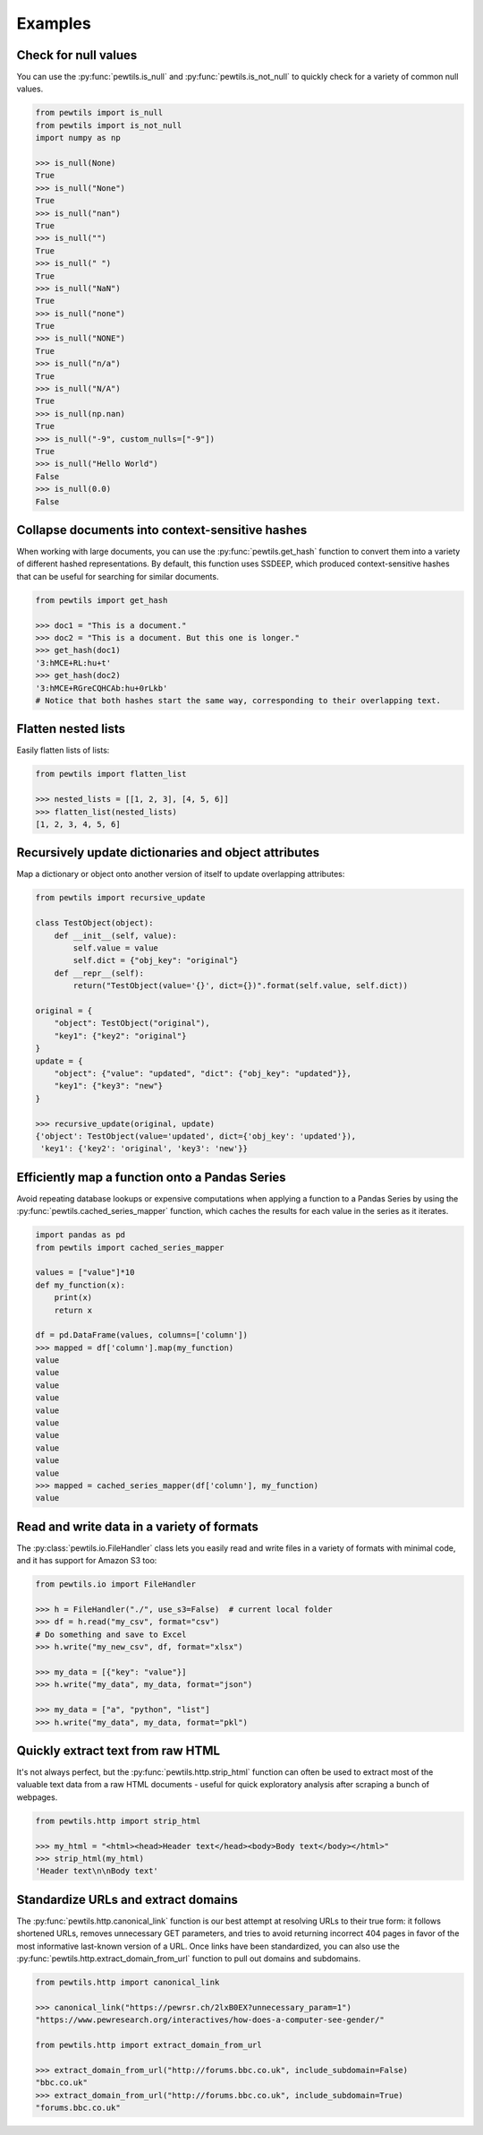 **************
Examples
**************

Check for null values
-----------------------------------------------------

You can use the :py:func:`pewtils.is_null` and :py:func:`pewtils.is_not_null` to quickly check for a \
variety of common null values.

.. code-block:: python

    from pewtils import is_null
    from pewtils import is_not_null
    import numpy as np

    >>> is_null(None)
    True
    >>> is_null("None")
    True
    >>> is_null("nan")
    True
    >>> is_null("")
    True
    >>> is_null(" ")
    True
    >>> is_null("NaN")
    True
    >>> is_null("none")
    True
    >>> is_null("NONE")
    True
    >>> is_null("n/a")
    True
    >>> is_null("N/A")
    True
    >>> is_null(np.nan)
    True
    >>> is_null("-9", custom_nulls=["-9"])
    True
    >>> is_null("Hello World")
    False
    >>> is_null(0.0)
    False

Collapse documents into context-sensitive hashes
-----------------------------------------------------

When working with large documents, you can use the :py:func:`pewtils.get_hash` function to convert \
them into a variety of different hashed representations. By default, this function uses SSDEEP, which \
produced context-sensitive hashes that can be useful for searching for similar documents.

.. code-block:: python

    from pewtils import get_hash

    >>> doc1 = "This is a document."
    >>> doc2 = "This is a document. But this one is longer."
    >>> get_hash(doc1)
    '3:hMCE+RL:hu+t'
    >>> get_hash(doc2)
    '3:hMCE+RGreCQHCAb:hu+0rLkb'
    # Notice that both hashes start the same way, corresponding to their overlapping text.

Flatten nested lists
-----------------------------------------------------

Easily flatten lists of lists:

.. code-block:: python

    from pewtils import flatten_list

    >>> nested_lists = [[1, 2, 3], [4, 5, 6]]
    >>> flatten_list(nested_lists)
    [1, 2, 3, 4, 5, 6]

Recursively update dictionaries and object attributes
-----------------------------------------------------

Map a dictionary or object onto another version of itself to update overlapping attributes:

.. code-block:: python

    from pewtils import recursive_update

    class TestObject(object):
        def __init__(self, value):
            self.value = value
            self.dict = {"obj_key": "original"}
        def __repr__(self):
            return("TestObject(value='{}', dict={})".format(self.value, self.dict))

    original = {
        "object": TestObject("original"),
        "key1": {"key2": "original"}
    }
    update = {
        "object": {"value": "updated", "dict": {"obj_key": "updated"}},
        "key1": {"key3": "new"}
    }

    >>> recursive_update(original, update)
    {'object': TestObject(value='updated', dict={'obj_key': 'updated'}),
     'key1': {'key2': 'original', 'key3': 'new'}}


Efficiently map a function onto a Pandas Series
-----------------------------------------------------

Avoid repeating database lookups or expensive computations when applying a function to a Pandas \
Series by using the :py:func:`pewtils.cached_series_mapper` function, which caches the results \
for each value in the series as it iterates.

.. code-block:: python

    import pandas as pd
    from pewtils import cached_series_mapper

    values = ["value"]*10
    def my_function(x):
        print(x)
        return x

    df = pd.DataFrame(values, columns=['column'])
    >>> mapped = df['column'].map(my_function)
    value
    value
    value
    value
    value
    value
    value
    value
    value
    value
    >>> mapped = cached_series_mapper(df['column'], my_function)
    value

Read and write data in a variety of formats
-----------------------------------------------------

The :py:class:`pewtils.io.FileHandler` class lets you easily read and write files in a variety of \
formats with minimal code, and it has support for Amazon S3 too:

.. code-block:: python

    from pewtils.io import FileHandler

    >>> h = FileHandler("./", use_s3=False)  # current local folder
    >>> df = h.read("my_csv", format="csv")
    # Do something and save to Excel
    >>> h.write("my_new_csv", df, format="xlsx")

    >>> my_data = [{"key": "value"}]
    >>> h.write("my_data", my_data, format="json")

    >>> my_data = ["a", "python", "list"]
    >>> h.write("my_data", my_data, format="pkl")


Quickly extract text from raw HTML
-----------------------------------------------------

It's not always perfect, but the :py:func:`pewtils.http.strip_html` function can often be used to \
extract most of the valuable text data from a raw HTML documents - useful for quick exploratory \
analysis after scraping a bunch of webpages.

.. code-block:: python

    from pewtils.http import strip_html

    >>> my_html = "<html><head>Header text</head><body>Body text</body></html>"
    >>> strip_html(my_html)
    'Header text\n\nBody text'

Standardize URLs and extract domains
-----------------------------------------------------

The :py:func:`pewtils.http.canonical_link` function is our best attempt at resolving URLs to their \
true form: it follows shortened URLs, removes unnecessary GET parameters, and tries to avoid returning \
incorrect 404 pages in favor of the most informative last-known version of a URL. Once links have been \
standardized, you can also use the :py:func:`pewtils.http.extract_domain_from_url` function to pull \
out domains and subdomains.

.. code-block:: python

    from pewtils.http import canonical_link

    >>> canonical_link("https://pewrsr.ch/2lxB0EX?unnecessary_param=1")
    "https://www.pewresearch.org/interactives/how-does-a-computer-see-gender/"

    from pewtils.http import extract_domain_from_url

    >>> extract_domain_from_url("http://forums.bbc.co.uk", include_subdomain=False)
    "bbc.co.uk"
    >>> extract_domain_from_url("http://forums.bbc.co.uk", include_subdomain=True)
    "forums.bbc.co.uk"
